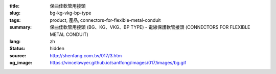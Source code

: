:title: 保曲佳軟管用接頭
:slug: bg-kg-vkg-bp-type
:tags: product, 產品, connectors-for-flexible-metal-conduit
:summary: 保曲佳軟管用接頭 (BG、KG、VKG、BP TYPE) - 電線保護軟管接頭 (CONNECTORS FOR FLEXIBLE METAL CONDUIT)
:lang: zh
:status: hidden
:source: http://shenfang.com.tw/017/3.htm
:og_image: https://vincelawyer.github.io/santfong/images/017/images/bg.gif
